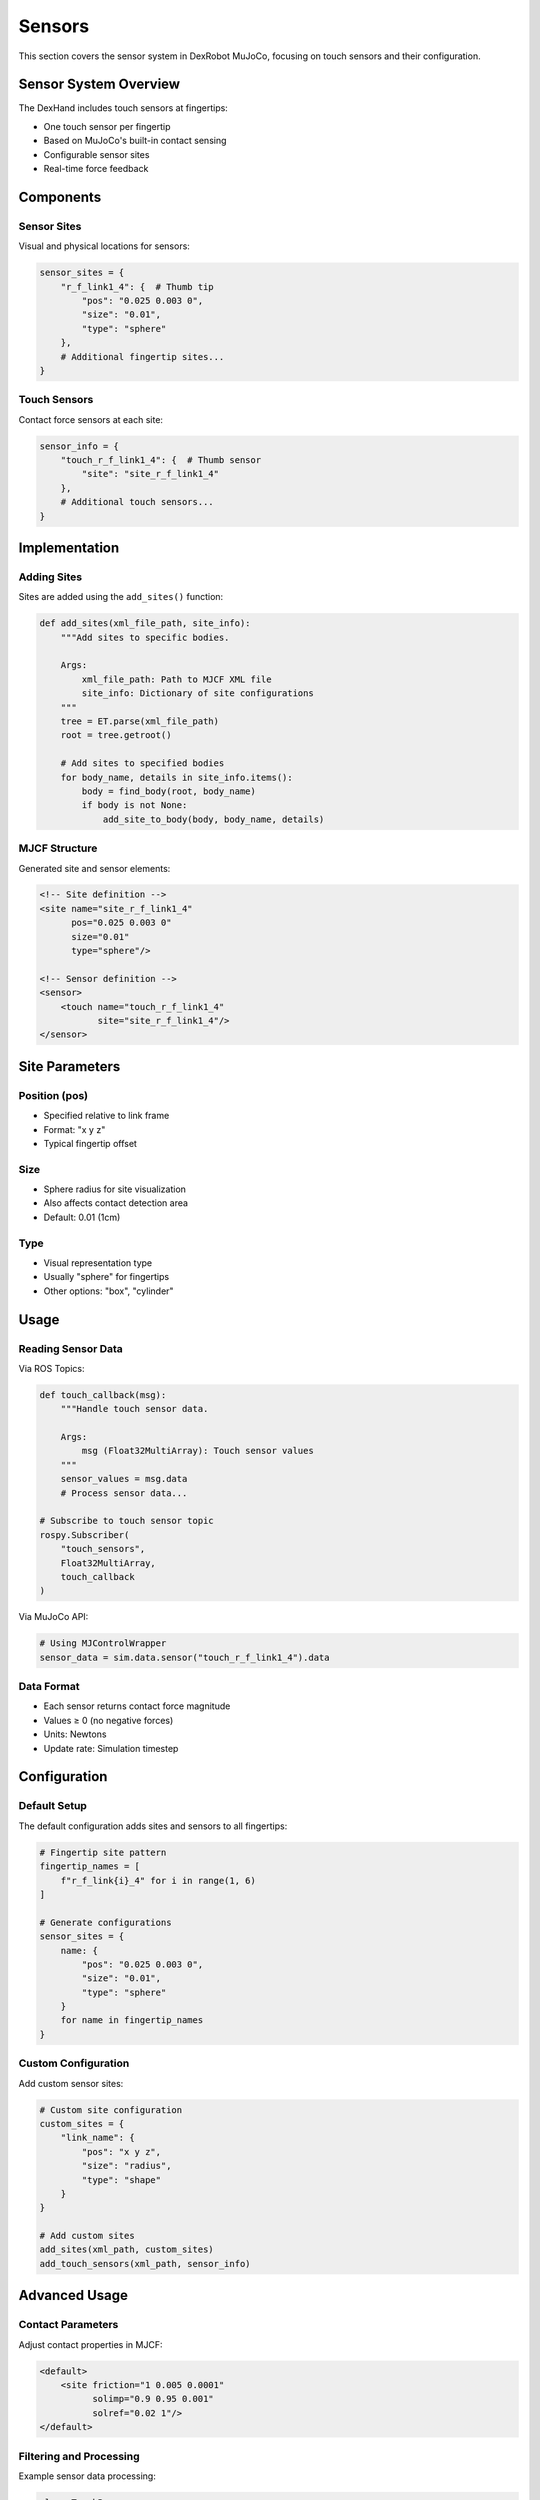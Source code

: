 =======
Sensors
=======

This section covers the sensor system in DexRobot MuJoCo, focusing on touch sensors and their configuration.

Sensor System Overview
--------------------

The DexHand includes touch sensors at fingertips:

- One touch sensor per fingertip
- Based on MuJoCo's built-in contact sensing
- Configurable sensor sites
- Real-time force feedback

Components
---------

Sensor Sites
^^^^^^^^^^
Visual and physical locations for sensors:

.. code-block:: python

    sensor_sites = {
        "r_f_link1_4": {  # Thumb tip
            "pos": "0.025 0.003 0",
            "size": "0.01",
            "type": "sphere"
        },
        # Additional fingertip sites...
    }

Touch Sensors
^^^^^^^^^^^
Contact force sensors at each site:

.. code-block:: python

    sensor_info = {
        "touch_r_f_link1_4": {  # Thumb sensor
            "site": "site_r_f_link1_4"
        },
        # Additional touch sensors...
    }

Implementation
------------

Adding Sites
^^^^^^^^^^
Sites are added using the ``add_sites()`` function:

.. code-block:: python

    def add_sites(xml_file_path, site_info):
        """Add sites to specific bodies.

        Args:
            xml_file_path: Path to MJCF XML file
            site_info: Dictionary of site configurations
        """
        tree = ET.parse(xml_file_path)
        root = tree.getroot()

        # Add sites to specified bodies
        for body_name, details in site_info.items():
            body = find_body(root, body_name)
            if body is not None:
                add_site_to_body(body, body_name, details)

MJCF Structure
^^^^^^^^^^^^
Generated site and sensor elements:

.. code-block:: xml

    <!-- Site definition -->
    <site name="site_r_f_link1_4"
          pos="0.025 0.003 0"
          size="0.01"
          type="sphere"/>

    <!-- Sensor definition -->
    <sensor>
        <touch name="touch_r_f_link1_4"
               site="site_r_f_link1_4"/>
    </sensor>

Site Parameters
-------------

Position (pos)
^^^^^^^^^^^^
- Specified relative to link frame
- Format: "x y z"
- Typical fingertip offset

Size
^^^^
- Sphere radius for site visualization
- Also affects contact detection area
- Default: 0.01 (1cm)

Type
^^^^
- Visual representation type
- Usually "sphere" for fingertips
- Other options: "box", "cylinder"

Usage
-----

Reading Sensor Data
^^^^^^^^^^^^^^^^

Via ROS Topics:

.. code-block:: python

    def touch_callback(msg):
        """Handle touch sensor data.

        Args:
            msg (Float32MultiArray): Touch sensor values
        """
        sensor_values = msg.data
        # Process sensor data...

    # Subscribe to touch sensor topic
    rospy.Subscriber(
        "touch_sensors",
        Float32MultiArray,
        touch_callback
    )

Via MuJoCo API:

.. code-block:: python

    # Using MJControlWrapper
    sensor_data = sim.data.sensor("touch_r_f_link1_4").data

Data Format
^^^^^^^^^
- Each sensor returns contact force magnitude
- Values ≥ 0 (no negative forces)
- Units: Newtons
- Update rate: Simulation timestep

Configuration
-----------

Default Setup
^^^^^^^^^^^
The default configuration adds sites and sensors to all fingertips:

.. code-block:: python

    # Fingertip site pattern
    fingertip_names = [
        f"r_f_link{i}_4" for i in range(1, 6)
    ]

    # Generate configurations
    sensor_sites = {
        name: {
            "pos": "0.025 0.003 0",
            "size": "0.01",
            "type": "sphere"
        }
        for name in fingertip_names
    }

Custom Configuration
^^^^^^^^^^^^^^^^^
Add custom sensor sites:

.. code-block:: python

    # Custom site configuration
    custom_sites = {
        "link_name": {
            "pos": "x y z",
            "size": "radius",
            "type": "shape"
        }
    }

    # Add custom sites
    add_sites(xml_path, custom_sites)
    add_touch_sensors(xml_path, sensor_info)

Advanced Usage
------------

Contact Parameters
^^^^^^^^^^^^^^^
Adjust contact properties in MJCF:

.. code-block:: xml

    <default>
        <site friction="1 0.005 0.0001"
              solimp="0.9 0.95 0.001"
              solref="0.02 1"/>
    </default>

Filtering and Processing
^^^^^^^^^^^^^^^^^^^^
Example sensor data processing:

.. code-block:: python

    class TouchProcessor:
        def __init__(self):
            self.history = []
            self.threshold = 0.1

        def process(self, sensor_data):
            # Apply threshold
            filtered = [
                f if f > self.threshold else 0
                for f in sensor_data
            ]

            # Store history
            self.history.append(filtered)

            # Calculate features
            mean_force = np.mean(filtered)
            max_force = np.max(filtered)
            active_sensors = sum(f > 0 for f in filtered)

            return {
                'mean': mean_force,
                'max': max_force,
                'active': active_sensors
            }

Troubleshooting
-------------

Common Issues
^^^^^^^^^^^

No Sensor Readings
~~~~~~~~~~~~~~~
If not getting sensor data:

1. Check site placement
2. Verify sensor configuration
3. Confirm contact parameters
4. Check collision settings

Noisy Readings
~~~~~~~~~~~~
If experiencing noisy data:

1. Adjust contact parameters
2. Implement filtering
3. Check collision properties
4. Verify site size and placement

Next Steps
---------

After setting up sensors:

- Test with :doc:`examples`
- Review :doc:`/ros_integration/index` for ROS usage
